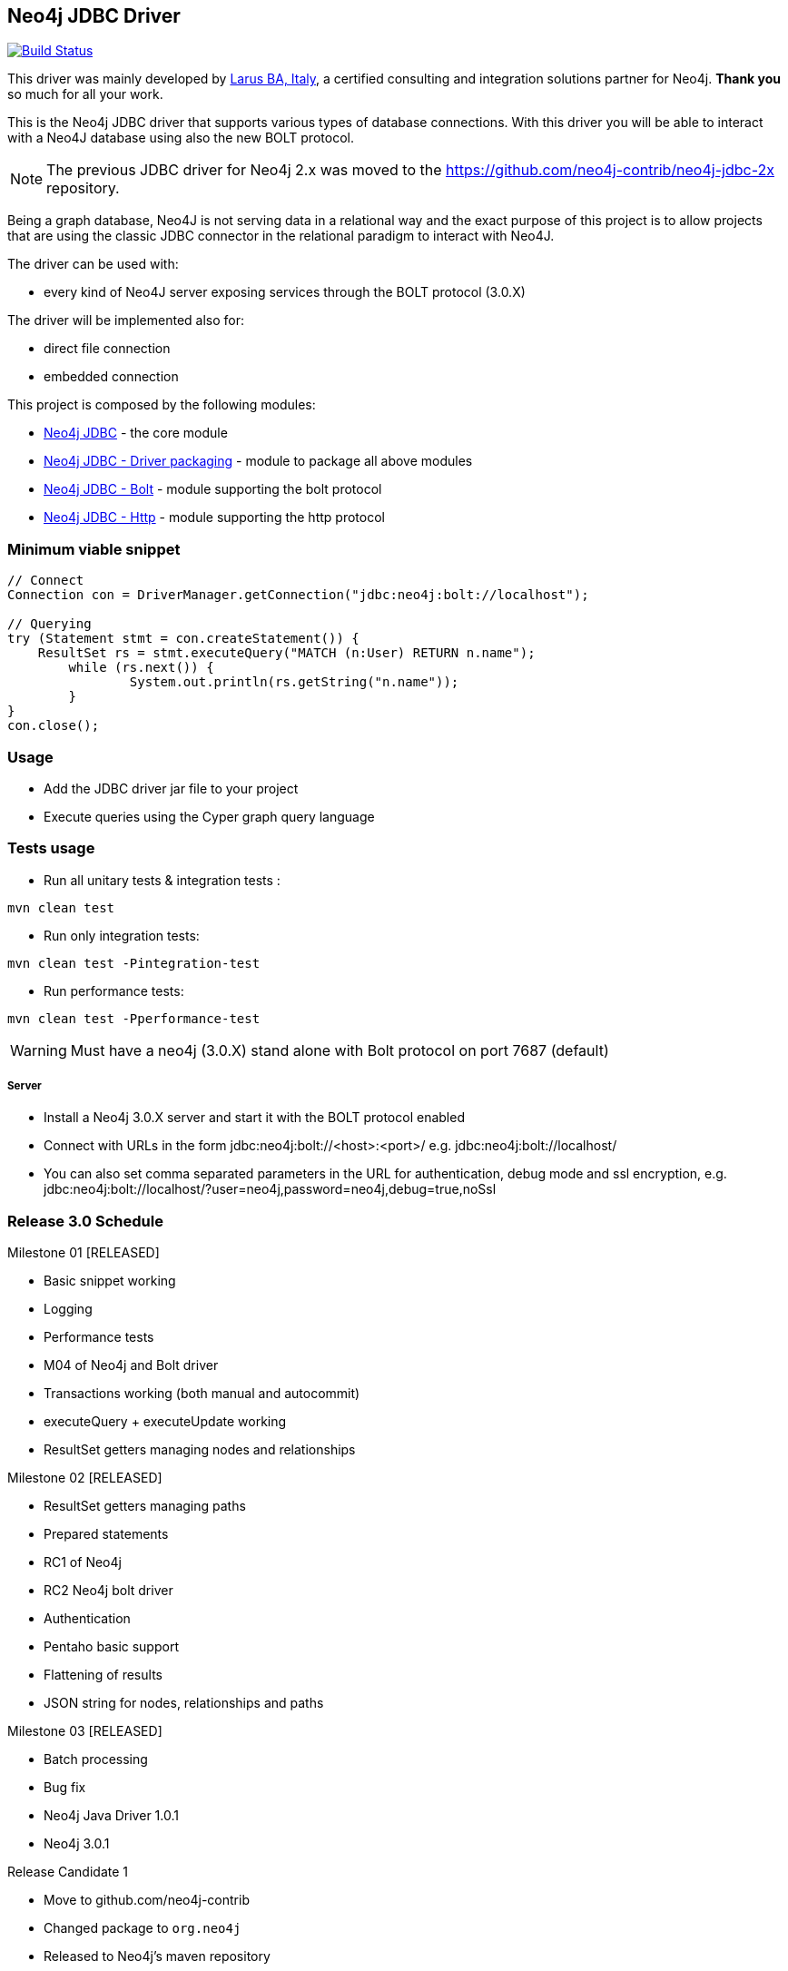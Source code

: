 == Neo4j JDBC Driver

image:https://travis-ci.org/neo4j-contrib/neo4j-jdbc.svg?branch=master["Build Status", link="https://travis-ci.org/neo4j-contrib/neo4j-jdbc"]

This driver was mainly developed by http://larus-ba.it[Larus BA, Italy], a certified consulting and integration solutions partner for Neo4j.
*Thank you* so much for all your work.

This is the Neo4j JDBC driver that supports various types of database connections.
With this driver you will be able to interact with a Neo4J database using also the new BOLT protocol.

[NOTE]
The previous JDBC driver for Neo4j 2.x was moved to the https://github.com/neo4j-contrib/neo4j-jdbc-2x repository.

Being a graph database, Neo4J is not serving data in a relational way and the exact purpose of this project is to allow
projects that are using the classic JDBC connector in the relational paradigm to interact with Neo4J.

The driver can be used with:

* every kind of Neo4J server exposing services through the BOLT protocol (3.0.X)

The driver will be implemented also for:

* direct file connection
* embedded connection


This project is composed by the following modules:

* https://github.com/neo4j-contrib/neo4j-jdbc/tree/master/neo4j-jdbc[Neo4j JDBC] - the core module
* https://github.com/neo4j-contrib/neo4j-jdbc/tree/master/neo4j-jdbc-driver[Neo4j JDBC - Driver packaging] - module to package all above modules
* https://github.com/neo4j-contrib/neo4j-jdbc/tree/master/neo4j-jdbc-bolt[Neo4j JDBC - Bolt] - module supporting the bolt protocol
* https://github.com/neo4j-contrib/neo4j-jdbc/tree/master/neo4j-jdbc-http[Neo4j JDBC - Http] - module supporting the http protocol


=== Minimum viable snippet

---------------------------------------------
// Connect
Connection con = DriverManager.getConnection("jdbc:neo4j:bolt://localhost");

// Querying
try (Statement stmt = con.createStatement()) {
    ResultSet rs = stmt.executeQuery("MATCH (n:User) RETURN n.name");
	while (rs.next()) {
		System.out.println(rs.getString("n.name"));
	}
}
con.close();
---------------------------------------------

=== Usage

* Add the JDBC driver jar file to your project
* Execute queries using the Cyper graph query language

=== Tests usage

* Run all unitary tests & integration tests :
-------------------------------------------------
mvn clean test
-------------------------------------------------

* Run only integration tests:
-------------------------------------------------
mvn clean test -Pintegration-test
-------------------------------------------------

* Run performance tests:

--------------------------------------------------
mvn clean test -Pperformance-test
--------------------------------------------------

WARNING: Must have a neo4j (3.0.X) stand alone with Bolt protocol on port 7687 (default)

===== Server

* Install a Neo4j 3.0.X server and start it with the BOLT protocol enabled

* Connect with URLs in the form jdbc:neo4j:bolt://<host>:<port>/ e.g. jdbc:neo4j:bolt://localhost/

* You can also set comma separated parameters in the URL for authentication, debug mode and ssl encryption, e.g. jdbc:neo4j:bolt://localhost/?user=neo4j,password=neo4j,debug=true,noSsl

=== Release 3.0 Schedule ===

Milestone 01 [RELEASED]

* Basic snippet working

* Logging

* Performance tests

* M04 of Neo4j and Bolt driver

* Transactions working (both manual and autocommit)

* executeQuery + executeUpdate working

* ResultSet getters managing nodes and relationships

Milestone 02 [RELEASED]

* ResultSet getters managing paths

* Prepared statements

* RC1 of Neo4j

* RC2 Neo4j bolt driver

* Authentication

* Pentaho basic support

* Flattening of results

* JSON string for nodes, relationships and paths

Milestone 03 [RELEASED]

* Batch processing

* Bug fix

* Neo4j Java Driver 1.0.1

* Neo4j 3.0.1

Release Candidate 1

* Move to github.com/neo4j-contrib

* Changed package to `org.neo4j`

* Released to Neo4j's maven repository


=== License

Copyright (c) 2016 http://www.larus-ba.it[LARUS Business Automation], http://neo4j.com[Neo4j]

The "Neo4j JDBC Driver" is licensed under the Apache License, Version 2.0 (the "License");
you may not use this file except in compliance with the License.

You may obtain a copy of the License at

http://www.apache.org/licenses/LICENSE-2.0

Unless required by applicable law or agreed to in writing, software
distributed under the License is distributed on an "AS IS" BASIS,
WITHOUT WARRANTIES OR CONDITIONS OF ANY KIND, either express or implied.

See the License for the specific language governing permissions and
limitations under the License.


=== Thank you

We'd like to thank:

The core development team:

* https://twitter.com/ziotobiad[Alberto D'Este], Larus-BA - Software Developer

* http://twitter.com/mfalcier[Marco Falcier], Larus-BA - Software Developer

* http://twitter.com/glaggia[Gianmarco Laggia], Larus-BA - Software Developer

* http://twitter.com/logisima[Benoît Simard], Neo4j - Technical Consultant at Neo Technology

Contributors:

* Michael Vitz

* Angelo Busato

* Enrico Marin

Supporters:

* http://twitter.com/inserpio[Lorenzo Speranzoni], Larus-BA - Founder and CEO

* http://twitter.com/darthvader42[Stefan Armbruster], Neo4j - Customer Success Engineer for EMEA

* http://twitter.com/mesirii[Michael Hunger], Neo4j - Caretaker Neo4j Community

